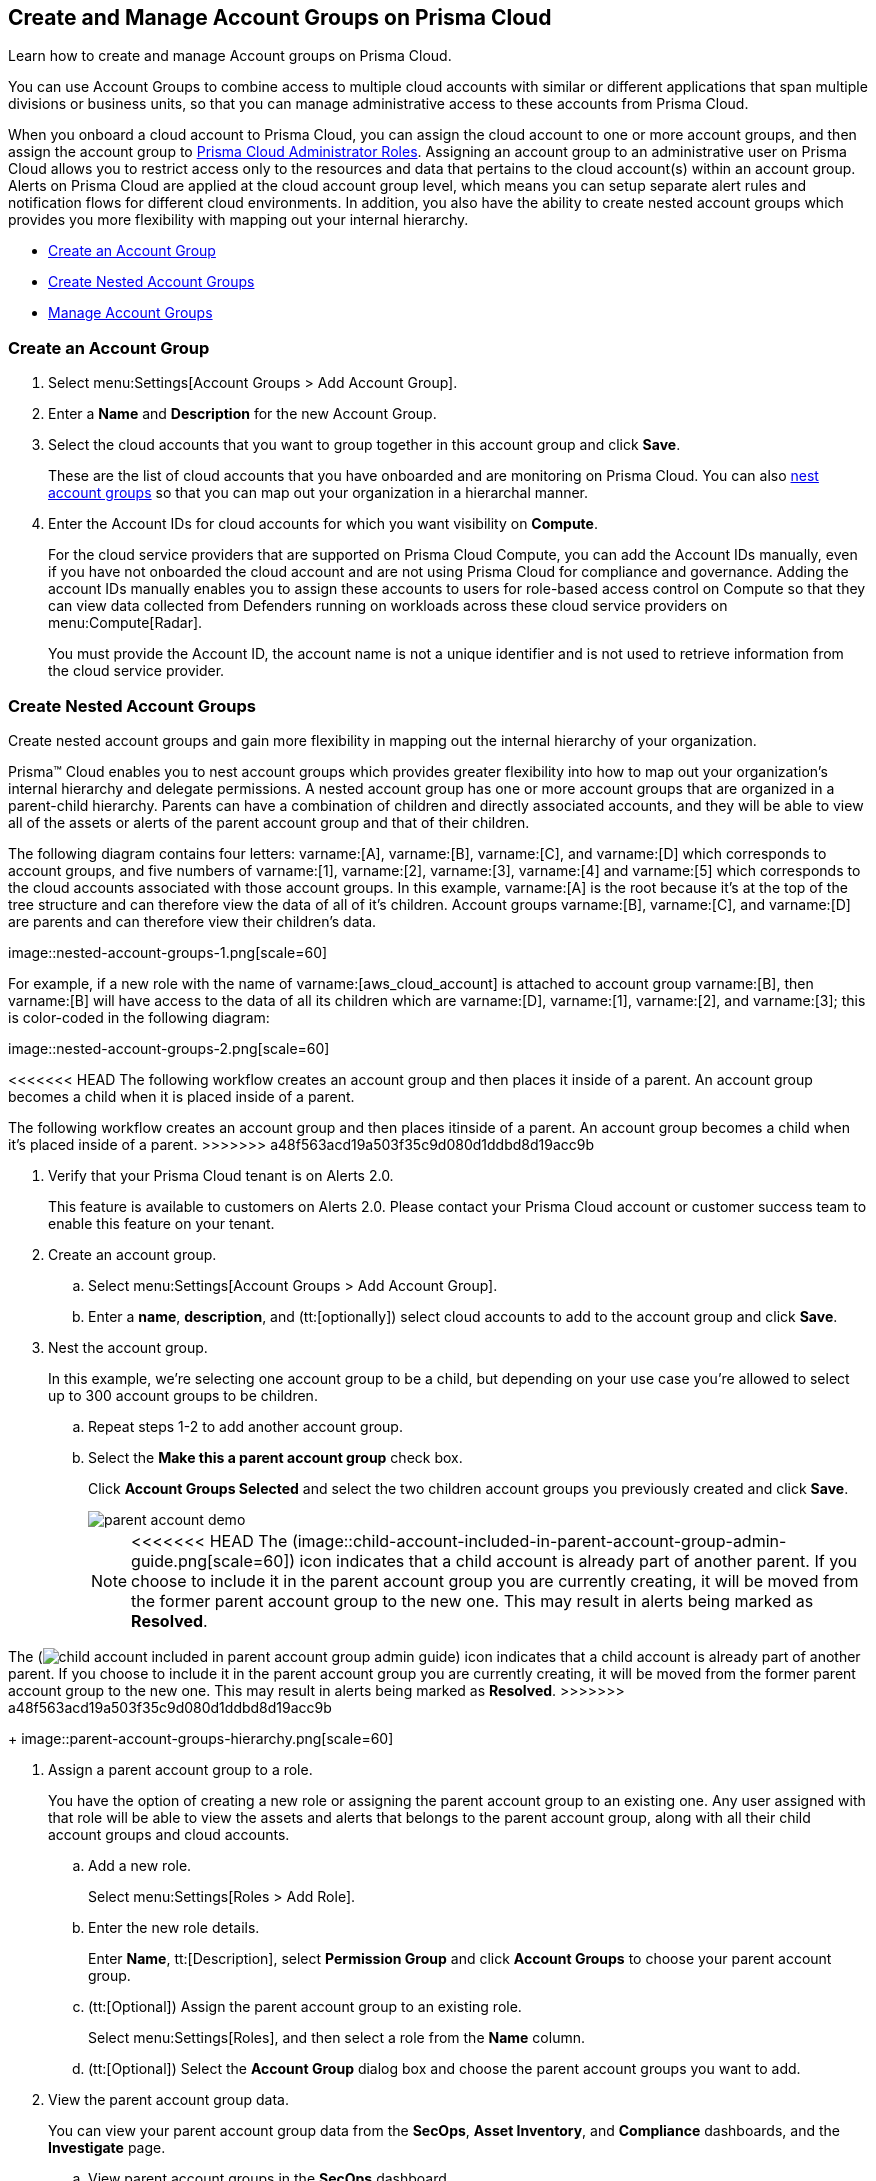 [#id2e49ecdf-2c0a-4112-aa50-75c0d860aa8f]
== Create and Manage Account Groups on Prisma Cloud

Learn how to create and manage Account groups on Prisma Cloud.

You can use Account Groups to combine access to multiple cloud accounts with similar or different applications that span multiple divisions or business units, so that you can manage administrative access to these accounts from Prisma Cloud.

When you onboard a cloud account to Prisma Cloud, you can assign the cloud account to one or more account groups, and then assign the account group to xref:prisma-cloud-administrator-roles.adoc#id437b5c4a-3dfa-4c70-8fc7-b6d074f5dffc[Prisma Cloud Administrator Roles]. Assigning an account group to an administrative user on Prisma Cloud allows you to restrict access only to the resources and data that pertains to the cloud account(s) within an account group. Alerts on Prisma Cloud are applied at the cloud account group level, which means you can setup separate alert rules and notification flows for different cloud environments. In addition, you also have the ability to create nested account groups which provides you more flexibility with mapping out your internal hierarchy.

* xref:#idd54371f4-2f0b-4766-b207-5461b5927695[Create an Account Group]
* xref:#id7d08b640-c9d6-4d6a-b6b5-313156fb1d5b[Create Nested Account Groups]
* xref:#id75582e6e-407d-4a64-b83a-006de7424ab1[Manage Account Groups]


[.task]
[#idd54371f4-2f0b-4766-b207-5461b5927695]
=== Create an Account Group

[.procedure]
. Select menu:Settings[Account Groups > Add Account Group].

. Enter a *Name* and *Description* for the new Account Group.

. Select the cloud accounts that you want to group together in this account group and click *Save*.
+
These are the list of cloud accounts that you have onboarded and are monitoring on Prisma Cloud. You can also xref:#id7d08b640-c9d6-4d6a-b6b5-313156fb1d5b[nest account groups] so that you can map out your organization in a hierarchal manner.

. Enter the Account IDs for cloud accounts for which you want visibility on *Compute*.
+
For the cloud service providers that are supported on Prisma Cloud Compute, you can add the Account IDs manually, even if you have not onboarded the cloud account and are not using Prisma Cloud for compliance and governance. Adding the account IDs manually enables you to assign these accounts to users for role-based access control on Compute so that they can view data collected from Defenders running on workloads across these cloud service providers on menu:Compute[Radar].
+
You must provide the Account ID, the account name is not a unique identifier and is not used to retrieve information from the cloud service provider.


[.task]
[#id7d08b640-c9d6-4d6a-b6b5-313156fb1d5b]
=== Create Nested Account Groups

Create nested account groups and gain more flexibility in mapping out the internal hierarchy of your organization.

Prisma™ Cloud enables you to nest account groups which provides greater flexibility into how to map out your organization’s internal hierarchy and delegate permissions. A nested account group has one or more account groups that are organized in a parent-child hierarchy. Parents can have a combination of children and directly associated accounts, and they will be able to view all of the assets or alerts of the parent account group and that of their children.

+++<draft-comment>The following diagram contains four letters: varname:[A], varname:[B], varname:[C], and varname:[D] which corresponds to account groups, and five numbers of varname:[1], varname:[2], varname:[3], varname:[4] and varname:[5] which corresponds to the cloud accounts associated with those account groups. In this example, varname:[A] is the root because it’s at the top of the tree structure and can therefore view the data of all of it’s children. Account groups varname:[B], varname:[C], and varname:[D] are parents and can therefore view their children’s data.</draft-comment>+++

+++<draft-comment>image::nested-account-groups-1.png[scale=60]</draft-comment>+++

+++<draft-comment>For example, if a new role with the name of varname:[aws_cloud_account] is attached to account group varname:[B], then varname:[B] will have access to the data of all its children which are varname:[D], varname:[1], varname:[2], and varname:[3]; this is color-coded in the following diagram: </draft-comment>+++

+++<draft-comment>image::nested-account-groups-2.png[scale=60]</draft-comment>+++

<<<<<<< HEAD
The following workflow creates an account group and then places it inside of a parent. An account group becomes a child when it is placed inside of a parent.
=======
The following workflow creates an account group and then places itinside of a parent. An account group becomes a child when it’s placed inside of a parent.
>>>>>>> a48f563acd19a503f35c9d080d1ddbd8d19acc9b

[.procedure]
. Verify that your Prisma Cloud tenant is on Alerts 2.0.
+
This feature is available to customers on Alerts 2.0. Please contact your Prisma Cloud account or customer success team to enable this feature on your tenant.

. Create an account group.
+
.. Select menu:Settings[Account Groups > Add Account Group].

.. Enter a *name*, *description*, and (tt:[optionally]) select cloud accounts to add to the account group and click *Save*.

. Nest the account group.
+
In this example, we’re selecting one account group to be a child, but depending on your use case you’re allowed to select up to 300 account groups to be children.
+
.. Repeat steps 1-2 to add another account group.

.. Select the *Make this a parent account group* check box.
+
Click *Account Groups Selected* and select the two children account groups you previously created and click *Save*.
+
image::parent-account-demo.png[scale=60]
+
[NOTE]
====
<<<<<<< HEAD
The (image::child-account-included-in-parent-account-group-admin-guide.png[scale=60]) icon indicates that a child account is already part of another parent. If you choose to include it in the parent account group you are currently creating, it will be moved from the former parent account group to the new one. This may result in alerts being marked as *Resolved*.
=======
The (image:child-account-included-in-parent-account-group-admin-guide.png[scale=60]) icon indicates that a child account is already part of another parent. If you choose to include it in the parent account group you are currently creating, it will be moved from the former parent account group to the new one. This may result in alerts being marked as *Resolved*.
>>>>>>> a48f563acd19a503f35c9d080d1ddbd8d19acc9b
====
+
image::parent-account-groups-hierarchy.png[scale=60]

. Assign a parent account group to a role.
+
You have the option of creating a new role or assigning the parent account group to an existing one. Any user assigned with that role will be able to view the assets and alerts that belongs to the parent account group, along with all their child account groups and cloud accounts.
+
.. Add a new role.
+
Select menu:Settings[Roles > Add Role].

.. Enter the new role details.
+
Enter *Name*, tt:[Description], select *Permission Group* and click *Account Groups* to choose your parent account group.

.. (tt:[Optional]) Assign the parent account group to an existing role.
+
Select menu:Settings[Roles], and then select a role from the *Name* column.

.. (tt:[Optional]) Select the *Account Group* dialog box and choose the parent account groups you want to add.

. View the parent account group data.
+
You can view your parent account group data from the *SecOps*, *Asset Inventory*, and *Compliance* dashboards, and the *Investigate* page.
+
.. View parent account groups in the *SecOps* dashboard.
+
Navigate to the *SecOps* dashboard by selecting menu:Dashboard[SecOps] and then click *Account Groups*. Select the parent account group you created to view its data along with its children account groups.
+
image::parent-account-groups-secops-dashboard.png[scale=60]

.. View the parent account groups in the *Asset Inventory* dashboard.
+
Navigate to menu:Inventory[Assets], and select the account groups to filter in the *Account Group* search field.

.. View the parent account groups in the Compliance dashboard.
+
Navigate to menu:Compliance[Overview], and select the account groups to filter in the *Account group* search field.

.. View the parent account groups in the Inventory page.
+
Navigate to *Investigate* and enter the following query:
+
screen:[config from cloud.resource where cloud.accountgroup =]


[.task]
[#id75582e6e-407d-4a64-b83a-006de7424ab1]
=== Manage Account Groups

To view and manage account groups:

[.procedure]
. Select menu:Settings[Account Groups].

. To edit the details of an Account Group, click the record and change any details.
+
image:automap-icon.PNG[scale=50] indicates account groups that are automatically created and therefore cannot be edited. These account groups are created when onboard a cloud account and enable *Auto Map* to automatically create account groups that match your organizational hierarchy.

. To clone an Account Group, hover over the account group and click *Clone*.
+
Cloning an account group is creating a copy of an existing account group. Cloning serves as a quick method of creating a new account group if you choose to change few details of the source account group.
+
image::manage-account-groups.png[]

. To delete an Account Group, hover over the account group and click *Delete*.
